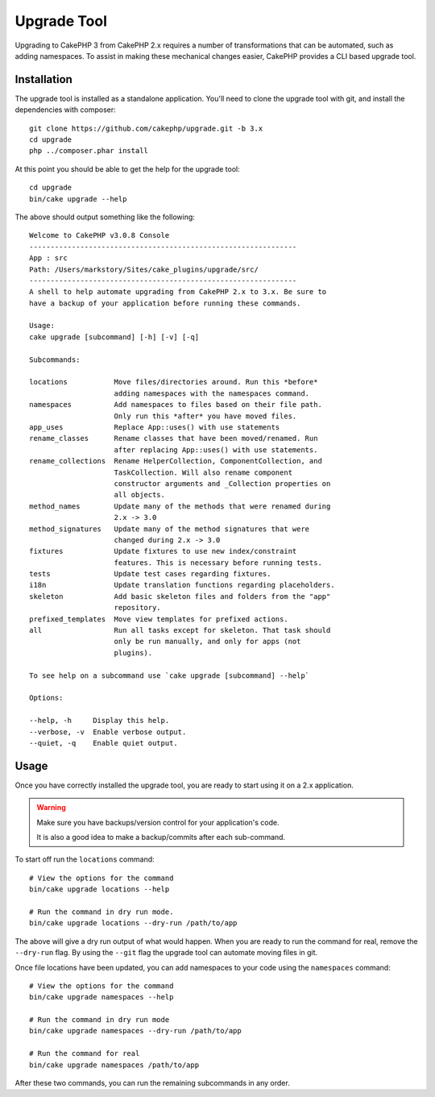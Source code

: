 Upgrade Tool
############

Upgrading to CakePHP 3 from CakePHP 2.x requires a number of transformations
that can be automated, such as adding namespaces. To assist in making
these mechanical changes easier, CakePHP provides a CLI based upgrade tool.

Installation
============

The upgrade tool is installed as a standalone application. You'll need to clone
the upgrade tool with git, and install the dependencies with composer::

    git clone https://github.com/cakephp/upgrade.git -b 3.x
    cd upgrade
    php ../composer.phar install

At this point you should be able to get the help for the upgrade tool::

    cd upgrade
    bin/cake upgrade --help

The above should output something like the following::

    Welcome to CakePHP v3.0.8 Console
    ---------------------------------------------------------------
    App : src
    Path: /Users/markstory/Sites/cake_plugins/upgrade/src/
    ---------------------------------------------------------------
    A shell to help automate upgrading from CakePHP 2.x to 3.x. Be sure to
    have a backup of your application before running these commands.

    Usage:
    cake upgrade [subcommand] [-h] [-v] [-q]

    Subcommands:

    locations           Move files/directories around. Run this *before*
                        adding namespaces with the namespaces command.
    namespaces          Add namespaces to files based on their file path.
                        Only run this *after* you have moved files.
    app_uses            Replace App::uses() with use statements
    rename_classes      Rename classes that have been moved/renamed. Run
                        after replacing App::uses() with use statements.
    rename_collections  Rename HelperCollection, ComponentCollection, and
                        TaskCollection. Will also rename component
                        constructor arguments and _Collection properties on
                        all objects.
    method_names        Update many of the methods that were renamed during
                        2.x -> 3.0
    method_signatures   Update many of the method signatures that were
                        changed during 2.x -> 3.0
    fixtures            Update fixtures to use new index/constraint
                        features. This is necessary before running tests.
    tests               Update test cases regarding fixtures.
    i18n                Update translation functions regarding placeholders.
    skeleton            Add basic skeleton files and folders from the "app"
                        repository.
    prefixed_templates  Move view templates for prefixed actions.
    all                 Run all tasks except for skeleton. That task should
                        only be run manually, and only for apps (not
                        plugins).

    To see help on a subcommand use `cake upgrade [subcommand] --help`

    Options:

    --help, -h     Display this help.
    --verbose, -v  Enable verbose output.
    --quiet, -q    Enable quiet output.

Usage
=====

Once you have correctly installed the upgrade tool, you are ready to start using
it on a 2.x application.

.. warning::
    Make sure you have backups/version control for your application's code.

    It is also a good idea to make a backup/commits after each sub-command.

To start off run the ``locations`` command::

    # View the options for the command
    bin/cake upgrade locations --help

    # Run the command in dry run mode.
    bin/cake upgrade locations --dry-run /path/to/app

The above will give a dry run output of what would happen. When you are ready to
run the command for real, remove the ``--dry-run`` flag. By using the ``--git``
flag the upgrade tool can automate moving files in git.

Once file locations have been updated, you can add namespaces to your code using
the ``namespaces`` command::

    # View the options for the command
    bin/cake upgrade namespaces --help

    # Run the command in dry run mode
    bin/cake upgrade namespaces --dry-run /path/to/app

    # Run the command for real
    bin/cake upgrade namespaces /path/to/app

After these two commands, you can run the remaining subcommands in any order.
